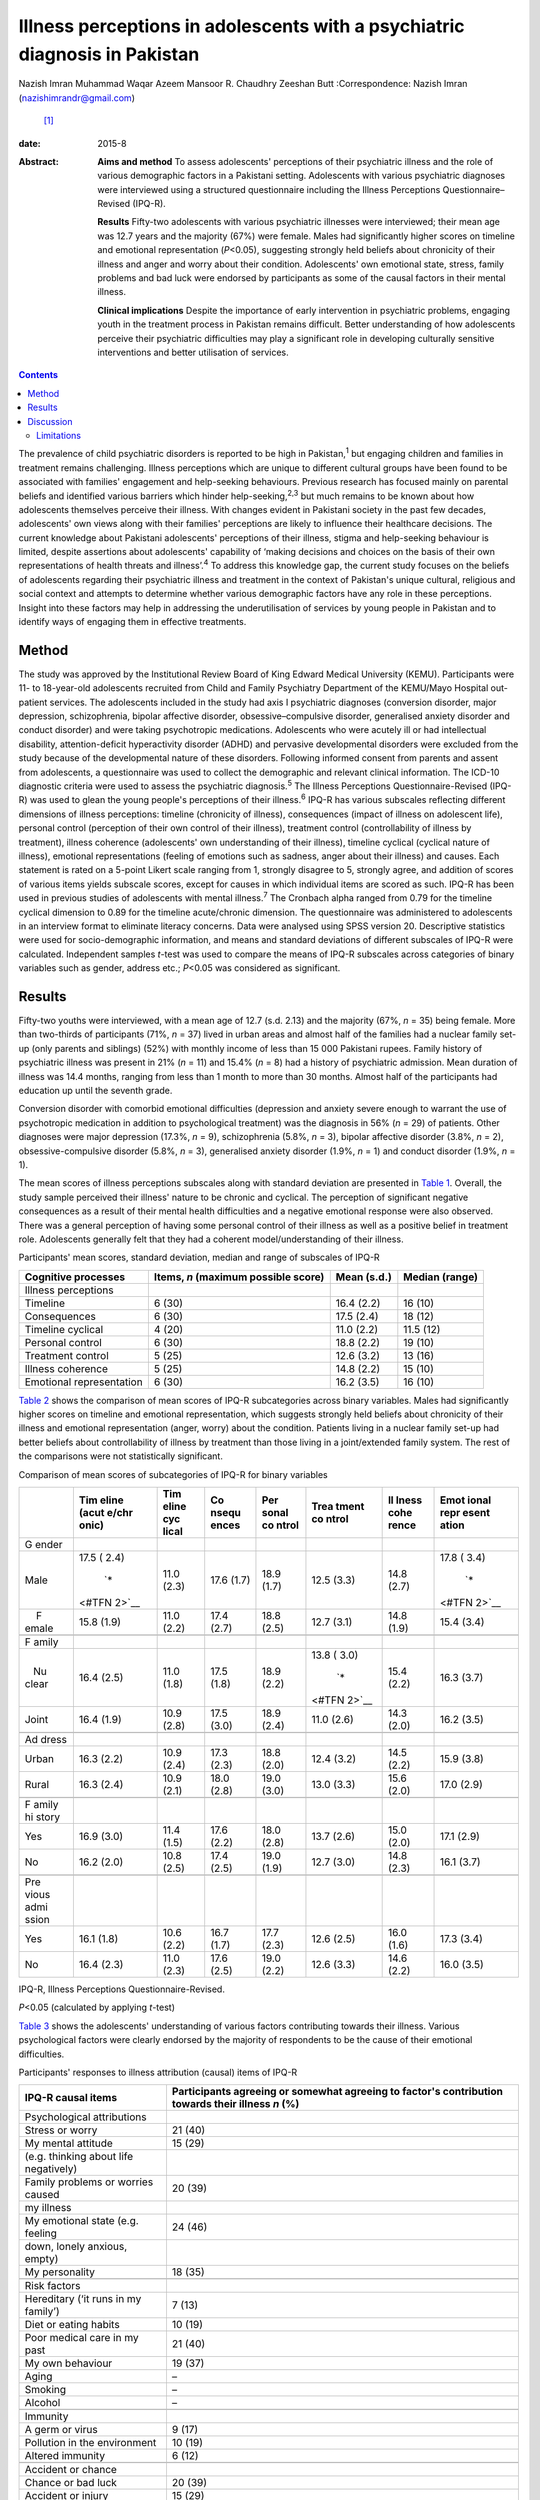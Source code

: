 ===========================================================================
Illness perceptions in adolescents with a psychiatric diagnosis in Pakistan
===========================================================================



Nazish Imran
Muhammad Waqar Azeem
Mansoor R. Chaudhry
Zeeshan Butt
:Correspondence: Nazish Imran (nazishimrandr@gmail.com)
 [1]_

:date: 2015-8

:Abstract:
   **Aims and method** To assess adolescents' perceptions of their
   psychiatric illness and the role of various demographic factors in a
   Pakistani setting. Adolescents with various psychiatric diagnoses
   were interviewed using a structured questionnaire including the
   Illness Perceptions Questionnaire–Revised (IPQ-R).

   **Results** Fifty-two adolescents with various psychiatric illnesses
   were interviewed; their mean age was 12.7 years and the majority
   (67%) were female. Males had significantly higher scores on timeline
   and emotional representation (*P*\ <0.05), suggesting strongly held
   beliefs about chronicity of their illness and anger and worry about
   their condition. Adolescents' own emotional state, stress, family
   problems and bad luck were endorsed by participants as some of the
   causal factors in their mental illness.

   **Clinical implications** Despite the importance of early
   intervention in psychiatric problems, engaging youth in the treatment
   process in Pakistan remains difficult. Better understanding of how
   adolescents perceive their psychiatric difficulties may play a
   significant role in developing culturally sensitive interventions and
   better utilisation of services.


.. contents::
   :depth: 3
..

The prevalence of child psychiatric disorders is reported to be high in
Pakistan,\ :sup:`1` but engaging children and families in treatment
remains challenging. Illness perceptions which are unique to different
cultural groups have been found to be associated with families'
engagement and help-seeking behaviours. Previous research has focused
mainly on parental beliefs and identified various barriers which hinder
help-seeking,\ :sup:`2,3` but much remains to be known about how
adolescents themselves perceive their illness. With changes evident in
Pakistani society in the past few decades, adolescents' own views along
with their families' perceptions are likely to influence their
healthcare decisions. The current knowledge about Pakistani adolescents'
perceptions of their illness, stigma and help-seeking behaviour is
limited, despite assertions about adolescents' capability of ‘making
decisions and choices on the basis of their own representations of
health threats and illness’.\ :sup:`4` To address this knowledge gap,
the current study focuses on the beliefs of adolescents regarding their
psychiatric illness and treatment in the context of Pakistan's unique
cultural, religious and social context and attempts to determine whether
various demographic factors have any role in these perceptions. Insight
into these factors may help in addressing the underutilisation of
services by young people in Pakistan and to identify ways of engaging
them in effective treatments.

.. _S1:

Method
======

The study was approved by the Institutional Review Board of King Edward
Medical University (KEMU). Participants were 11- to 18-year-old
adolescents recruited from Child and Family Psychiatry Department of the
KEMU/Mayo Hospital out-patient services. The adolescents included in the
study had axis I psychiatric diagnoses (conversion disorder, major
depression, schizophrenia, bipolar affective disorder,
obsessive–compulsive disorder, generalised anxiety disorder and conduct
disorder) and were taking psychotropic medications. Adolescents who were
acutely ill or had intellectual disability, attention-deficit
hyperactivity disorder (ADHD) and pervasive developmental disorders were
excluded from the study because of the developmental nature of these
disorders. Following informed consent from parents and assent from
adolescents, a questionnaire was used to collect the demographic and
relevant clinical information. The ICD-10 diagnostic criteria were used
to assess the psychiatric diagnosis.\ :sup:`5` The Illness Perceptions
Questionnaire-Revised (IPQ-R) was used to glean the young people's
perceptions of their illness.\ :sup:`6` IPQ-R has various subscales
reflecting different dimensions of illness perceptions: timeline
(chronicity of illness), consequences (impact of illness on adolescent
life), personal control (perception of their own control of their
illness), treatment control (controllability of illness by treatment),
illness coherence (adolescents' own understanding of their illness),
timeline cyclical (cyclical nature of illness), emotional
representations (feeling of emotions such as sadness, anger about their
illness) and causes. Each statement is rated on a 5-point Likert scale
ranging from 1, strongly disagree to 5, strongly agree, and addition of
scores of various items yields subscale scores, except for causes in
which individual items are scored as such. IPQ-R has been used in
previous studies of adolescents with mental illness.\ :sup:`7` The
Cronbach alpha ranged from 0.79 for the timeline cyclical dimension to
0.89 for the timeline acute/chronic dimension. The questionnaire was
administered to adolescents in an interview format to eliminate literacy
concerns. Data were analysed using SPSS version 20. Descriptive
statistics were used for socio-demographic information, and means and
standard deviations of different subscales of IPQ-R were calculated.
Independent samples *t*-test was used to compare the means of IPQ-R
subscales across categories of binary variables such as gender, address
etc.; *P*\ <0.05 was considered as significant.

.. _S2:

Results
=======

Fifty-two youths were interviewed, with a mean age of 12.7 (s.d. 2.13)
and the majority (67%, *n* = 35) being female. More than two-thirds of
participants (71%, *n* = 37) lived in urban areas and almost half of the
families had a nuclear family set-up (only parents and siblings) (52%)
with monthly income of less than 15 000 Pakistani rupees. Family history
of psychiatric illness was present in 21% (*n* = 11) and 15.4% (*n* = 8)
had a history of psychiatric admission. Mean duration of illness was
14.4 months, ranging from less than 1 month to more than 30 months.
Almost half of the participants had education up until the seventh
grade.

Conversion disorder with comorbid emotional difficulties (depression and
anxiety severe enough to warrant the use of psychotropic medication in
addition to psychological treatment) was the diagnosis in 56% (*n* = 29)
of patients. Other diagnoses were major depression (17.3%, *n* = 9),
schizophrenia (5.8%, *n* = 3), bipolar affective disorder (3.8%, *n* =
2), obsessive-compulsive disorder (5.8%, *n* = 3), generalised anxiety
disorder (1.9%, *n* = 1) and conduct disorder (1.9%, *n* = 1).

The mean scores of illness perceptions subscales along with standard
deviation are presented in `Table 1 <#T1>`__. Overall, the study sample
perceived their illness' nature to be chronic and cyclical. The
perception of significant negative consequences as a result of their
mental health difficulties and a negative emotional response were also
observed. There was a general perception of having some personal control
of their illness as well as a positive belief in treatment role.
Adolescents generally felt that they had a coherent model/understanding
of their illness.

.. container:: table-wrap
   :name: T1

   .. container:: caption

      .. rubric:: 

      Participants' mean scores, standard deviation, median and range of
      subscales of IPQ-R

   +-----------------+-----------------+-------------+----------------+
   | Cognitive       | Items, *n*      | Mean (s.d.) | Median (range) |
   | processes       | (maximum        |             |                |
   |                 | possible score) |             |                |
   +=================+=================+=============+================+
   | Illness         |                 |             |                |
   | perceptions     |                 |             |                |
   +-----------------+-----------------+-------------+----------------+
   | Timeline        | 6 (30)          | 16.4 (2.2)  | 16 (10)        |
   +-----------------+-----------------+-------------+----------------+
   | Consequences    | 6 (30)          | 17.5 (2.4)  | 18 (12)        |
   +-----------------+-----------------+-------------+----------------+
   | Timeline        | 4 (20)          | 11.0 (2.2)  | 11.5 (12)      |
   | cyclical        |                 |             |                |
   +-----------------+-----------------+-------------+----------------+
   | Personal        | 6 (30)          | 18.8 (2.2)  | 19 (10)        |
   | control         |                 |             |                |
   +-----------------+-----------------+-------------+----------------+
   | Treatment       | 5 (25)          | 12.6 (3.2)  | 13 (16)        |
   | control         |                 |             |                |
   +-----------------+-----------------+-------------+----------------+
   | Illness         | 5 (25)          | 14.8 (2.2)  | 15 (10)        |
   | coherence       |                 |             |                |
   +-----------------+-----------------+-------------+----------------+
   | Emotional       | 6 (30)          | 16.2 (3.5)  | 16 (10)        |
   | representation  |                 |             |                |
   +-----------------+-----------------+-------------+----------------+

`Table 2 <#T2>`__ shows the comparison of mean scores of IPQ-R
subcategories across binary variables. Males had significantly higher
scores on timeline and emotional representation, which suggests strongly
held beliefs about chronicity of their illness and emotional
representation (anger, worry) about the condition. Patients living in a
nuclear family set-up had better beliefs about controllability of
illness by treatment than those living in a joint/extended family
system. The rest of the comparisons were not statistically significant.

.. container:: table-wrap
   :name: T2

   .. container:: caption

      .. rubric:: 

      Comparison of mean scores of subcategories of IPQ-R for binary
      variables

   +-------+-------+-------+-------+-------+-------+-------+-------+
   |       | Tim   | Tim   | Co    | Per   | Trea  | Il    | Emot  |
   |       | eline | eline | nsequ | sonal | tment | lness | ional |
   |       | (acut | cyc   | ences | co    | co    | cohe  | repr  |
   |       | e/chr | lical |       | ntrol | ntrol | rence | esent |
   |       | onic) |       |       |       |       |       | ation |
   +=======+=======+=======+=======+=======+=======+=======+=======+
   | G     |       |       |       |       |       |       |       |
   | ender |       |       |       |       |       |       |       |
   +-------+-------+-------+-------+-------+-------+-------+-------+
   |       | 17.5  | 11.0  | 17.6  | 18.9  | 12.5  | 14.8  | 17.8  |
   |  Male | (     | (2.3) | (1.7) | (1.7) | (3.3) | (2.7) | (     |
   |       | 2.4)\ |       |       |       |       |       | 3.4)\ |
   |       |  `\*  |       |       |       |       |       |  `\*  |
   |       | <#TFN |       |       |       |       |       | <#TFN |
   |       | 2>`__ |       |       |       |       |       | 2>`__ |
   +-------+-------+-------+-------+-------+-------+-------+-------+
   |     F | 15.8  | 11.0  | 17.4  | 18.8  | 12.7  | 14.8  | 15.4  |
   | emale | (1.9) | (2.2) | (2.7) | (2.5) | (3.1) | (1.9) | (3.4) |
   +-------+-------+-------+-------+-------+-------+-------+-------+
   |       |       |       |       |       |       |       |       |
   +-------+-------+-------+-------+-------+-------+-------+-------+
   | F     |       |       |       |       |       |       |       |
   | amily |       |       |       |       |       |       |       |
   +-------+-------+-------+-------+-------+-------+-------+-------+
   |       | 16.4  | 11.0  | 17.5  | 18.9  | 13.8  | 15.4  | 16.3  |
   |    Nu | (2.5) | (1.8) | (1.8) | (2.2) | (     | (2.2) | (3.7) |
   | clear |       |       |       |       | 3.0)\ |       |       |
   |       |       |       |       |       |  `\*  |       |       |
   |       |       |       |       |       | <#TFN |       |       |
   |       |       |       |       |       | 2>`__ |       |       |
   +-------+-------+-------+-------+-------+-------+-------+-------+
   |       | 16.4  | 10.9  | 17.5  | 18.9  | 11.0  | 14.3  | 16.2  |
   | Joint | (1.9) | (2.8) | (3.0) | (2.4) | (2.6) | (2.0) | (3.5) |
   +-------+-------+-------+-------+-------+-------+-------+-------+
   |       |       |       |       |       |       |       |       |
   +-------+-------+-------+-------+-------+-------+-------+-------+
   | Ad    |       |       |       |       |       |       |       |
   | dress |       |       |       |       |       |       |       |
   +-------+-------+-------+-------+-------+-------+-------+-------+
   |       | 16.3  | 10.9  | 17.3  | 18.8  | 12.4  | 14.5  | 15.9  |
   | Urban | (2.2) | (2.4) | (2.3) | (2.0) | (3.2) | (2.2) | (3.8) |
   +-------+-------+-------+-------+-------+-------+-------+-------+
   |       | 16.3  | 10.9  | 18.0  | 19.0  | 13.0  | 15.6  | 17.0  |
   | Rural | (2.4) | (2.1) | (2.8) | (3.0) | (3.3) | (2.0) | (2.9) |
   +-------+-------+-------+-------+-------+-------+-------+-------+
   |       |       |       |       |       |       |       |       |
   +-------+-------+-------+-------+-------+-------+-------+-------+
   | F     |       |       |       |       |       |       |       |
   | amily |       |       |       |       |       |       |       |
   | hi    |       |       |       |       |       |       |       |
   | story |       |       |       |       |       |       |       |
   +-------+-------+-------+-------+-------+-------+-------+-------+
   |       | 16.9  | 11.4  | 17.6  | 18.0  | 13.7  | 15.0  | 17.1  |
   |   Yes | (3.0) | (1.5) | (2.2) | (2.8) | (2.6) | (2.0) | (2.9) |
   +-------+-------+-------+-------+-------+-------+-------+-------+
   |       | 16.2  | 10.8  | 17.4  | 19.0  | 12.7  | 14.8  | 16.1  |
   |    No | (2.0) | (2.5) | (2.5) | (1.9) | (3.0) | (2.3) | (3.7) |
   +-------+-------+-------+-------+-------+-------+-------+-------+
   |       |       |       |       |       |       |       |       |
   +-------+-------+-------+-------+-------+-------+-------+-------+
   | Pre   |       |       |       |       |       |       |       |
   | vious |       |       |       |       |       |       |       |
   | admi  |       |       |       |       |       |       |       |
   | ssion |       |       |       |       |       |       |       |
   +-------+-------+-------+-------+-------+-------+-------+-------+
   |       | 16.1  | 10.6  | 16.7  | 17.7  | 12.6  | 16.0  | 17.3  |
   |   Yes | (1.8) | (2.2) | (1.7) | (2.3) | (2.5) | (1.6) | (3.4) |
   +-------+-------+-------+-------+-------+-------+-------+-------+
   |       | 16.4  | 11.0  | 17.6  | 19.0  | 12.6  | 14.6  | 16.0  |
   |    No | (2.3) | (2.3) | (2.5) | (2.2) | (3.3) | (2.2) | (3.5) |
   +-------+-------+-------+-------+-------+-------+-------+-------+

   IPQ-R, Illness Perceptions Questionnaire-Revised.

   *P*\ <0.05 (calculated by applying *t*-test)

`Table 3 <#T3>`__ shows the adolescents' understanding of various
factors contributing towards their illness. Various psychological
factors were clearly endorsed by the majority of respondents to be the
cause of their emotional difficulties.

.. container:: table-wrap
   :name: T3

   .. container:: caption

      .. rubric:: 

      Participants' responses to illness attribution (causal) items of
      IPQ-R

   ========================================= ========================
   IPQ-R causal items                        Participants agreeing
                                             or somewhat agreeing
                                             to factor's contribution
                                             towards their illness
                                             *n* (%)
   ========================================= ========================
   Psychological attributions                
       Stress or worry                       21 (40)
       My mental attitude                    15 (29)
       (e.g. thinking about life negatively) 
       Family problems or worries caused     20 (39)
       my illness                            
       My emotional state (e.g. feeling      24 (46)
       down, lonely anxious, empty)          
       My personality                        18 (35)
   \                                         
   Risk factors                              
       Hereditary (‘it runs in my family’)   7 (13)
       Diet or eating habits                 10 (19)
       Poor medical care in my past          21 (40)
       My own behaviour                      19 (37)
       Aging                                 –
       Smoking                               –
       Alcohol                               –
   \                                         
   Immunity                                  
       A germ or virus                       9 (17)
       Pollution in the environment          10 (19)
       Altered immunity                      6 (12)
   \                                         
   Accident or chance                        
       Chance or bad luck                    20 (39)
       Accident or injury                    15 (29)
   ========================================= ========================

   IPQ-R, Illness Perceptions Questionnaire-Revised.

.. _S3:

Discussion
==========

The present study provides insight into how adolescents in Pakistan
understand their psychiatric illnesses. We observed poor mental health
literacy among the adolescents in our study with regard to the nature,
treatment and prognosis of their psychiatric illness. In comparison to a
study of illness perceptions among Western adolescents with mood
disorder,\ :sup:`7` adolescents in our study believe their illness to be
more chronic with serious adverse consequences. They also showed more
emotional reactions (anger, sadness and worry) and appear less
optimistic about the role of treatment in controlling their symptoms.
Multiple factors such as cross-cultural differences, limited knowledge
of available services, myths about possible causative factors and
treatment for psychiatric illnesses, negative expectations of services
by families, in addition to stigma, shame and reluctance to seek
treatment may play a role in these beliefs as well as in
underutilisation of services.\ :sup:`8-10` Furthermore, children and
adolescents with behavioural and emotional disorders either do not
receive treatment or do not take advantage of available services in
high-income countries.\ :sup:`2,3` Despite various psychoeducational
measures even in high-income countries, literature suggests poor
understanding among adolescents about the causes, nature and treatment
of psychiatric health issues.

Depression in adolescents has been associated with most stigmatising
attitudes.\ :sup:`11` In a study of 8- to 18-year-olds, 28% of
respondents would prefer to ‘wait for depression to go away’ and 40%
‘would try to think and act like normal’. Adolescents from higher
socioeconomic status, of younger age at the start of treatment and with
worries about public perception are associated with self-labelling and
self-stigma.\ :sup:`12` These results are of concern as adolescents' own
perceptions regarding their illness, stigma of treatment and concerns
regarding confidentiality are considered to play an important role in
professional help-seeking attitudes and behaviours.\ :sup:`13` A
significant proportion of children and adolescents with behavioural and
emotional disorders in high-income countries either do not receive
treatment or do not take advantage of available services.\ :sup:`14`

Our respondents' belief of treatment being not too helpful is likely to
lead to reluctance to seek help or adhere to treatment. Misconceptions
about psychiatric medications being addictive, need for medications to
be taken for longer periods of time and slowness in learning because of
medications may all contribute towards pessimistic views regarding
psychiatric treatment.\ :sup:`13` The majority of families perhaps
prefer to seek help from informal sources such as the family, friends,
religious scholars and faith healers, rather than mental health
professionals, because of stigma. As a result, treatment needs of young
people with a psychiatric illness remain largely unmet. There is a great
need for evolving strategies to improve adolescents' perceptions about
the effectiveness of treatment and to seek professional help for their
emotional problems.

Gender differences were also observed in the study sample, with males
being more concerned about chronicity of their illness. They also scored
high on emotional representation, suggesting that they felt more shame,
anger and became upset while thinking about their emotional and
behavioural problems. This may be because of society's overall
expectations for males to be stronger and able to manage their illness
by themselves. It is important to highlight that the study sample is
mainly composed of adolescents already in contact with mental health
services and thus their perceptions might be different from perceptions
of adolescents in the general population. The males' perception of
showing ‘emotions’ as weakness in some studies\ :sup:`15` may also
explain stronger feelings of shame and anger among our sample who had to
seek help because of the severity of their symptoms. Gender differences
have been highlighted in previous research, with boys experiencing more
stigma regarding mental illness, service use and treatment.\ :sup:`16`
Similarly, the positive perceptions of the role of treatment in helping
their symptoms we observed in females is consistent with the results of
previous studies.\ :sup:`13,17`

The majority of adolescents in the study endorsed psychological and
personal factors playing a role in their illness causation (i.e. my
mental attitude, my emotional state, my personality, my own behaviour,
poor medical care in my past) rather than genetic and immunological
causes. Cultural differences have been observed in previous research on
beliefs about causation of mental illness.\ :sup:`18` In a few studies,
however, adolescents did endorse genetics and biological factors, stress
and personal responsibility as causes of mental illness in
general.\ :sup:`19-21` More negative causal attributions as compared
with the general public, i.e. regarding illness as being caused by their
own bad behaviour, is seen in adults and children with mental
illness.\ :sup:`22` These beliefs about causes of mental illness in turn
influence public attitudes towards the patients, with studies reporting
stigmatising attitudes, beliefs of lack of willpower and personal
failure to overcome the illness.\ :sup:`23-26` Children were blamed for
their depression and ADHD by one in four peers in a study of stigma of
mental illness among children.\ :sup:`11` Factors which are beyond
patient control such as genetics and other biological causes are
associated with less negative perceptions.\ :sup:`26,27` Patients who
attribute their illness to psychological factors have been shown to
express more emotional reactions to their illness, as appears to be the
case in the present study sample.\ :sup:`6` Another interesting finding
was an endorsement of bad luck by the study sample.

Pakistani culture has specific emphasis on religion and God's will,
which can affect how adolescents perceive their mental illness. This is
also seen in studies of Asian and Hispanic youth.\ :sup:`28`
Anti-stigmatising strategies for adolescents in Pakistan need to take
into account these cultural variations in beliefs about causation of
these illnesses in order to address stigma as well as to develop
effective, culturally sensitive psychological therapies to improve
adolescents' sense of well-being.

.. _S4:

Limitations
-----------

There were several limitations to this study. The sample size was small
and was composed of people already utilising mental health services,
thus results may not be generalisable to non-service-users in the
general population. Furthermore, in-depth interviews in addition to a
structured questionnaire are considered more helpful in understanding
illness perceptions. It would also have been helpful to look at the
attitudes towards professional help-seeking and determine if illness
perceptions in our sample were associated with help-seeking behaviours.
There was also no control group.

Despite the limitations, the study is important mainly because of its
focus on adolescents' own understanding of their illness, its causation
and the role of treatment. This significant area was largely ignored
until now. It is difficult to develop psychoeducational programmes for
the youth in Pakistan without understanding their own conceptualisation
of the difficulties they are experiencing. Because of significant
cultural, social and religious differences, multiple strategies need to
be applied in improving mental health literacy among the youth. The
stigma of psychiatric illness and treatment needs to be addressed to
improve take-up of services. Counselling provision in schools and an
awareness programme prepared and delivered in collaboration with
paediatricians and family physicians may be more acceptable and helpful
in engaging young people and families in services. Further research with
a large sample, including representation from multiple sites, and in
particular qualitative studies, are needed to understand and improve
adolescent illness perceptions as well as attitudes towards seeking
professional mental health services.

This study was presented as a poster at the 60th Annual Conference of
the American Academy of Child and Adolescent Psychiatry in Orlando, USA,
in 2013.

.. [1]
   **Nazish Imran** MBBS, MRCPsych (London), Associate Professor, Child
   and Family Psychiatry Department, King Edward Medical University/Mayo
   Hospital, Lahore, Pakistan; **Muhammad Waqar Azeem** MD, DFAACAP,
   DFAPA, Chief of Psychiatry, Albert J. Solnit Children's Center, and
   Associate Clinical Professor, Yale Child Study Center, Yale
   University School of Medicine, Connecticut, USA; **Mansoor R.
   Chaudhry** MD, MCPS, MD Psych, Assistant Professor, Department of
   Psychiatry and Behavioural Sciences, Central Park Medical College
   Lahore, Pakistan; **Zeeshan Butt** MD, Resident Internal Medicine,
   Prince George's Hospital Center, Cheverly, Maryland, USA.
